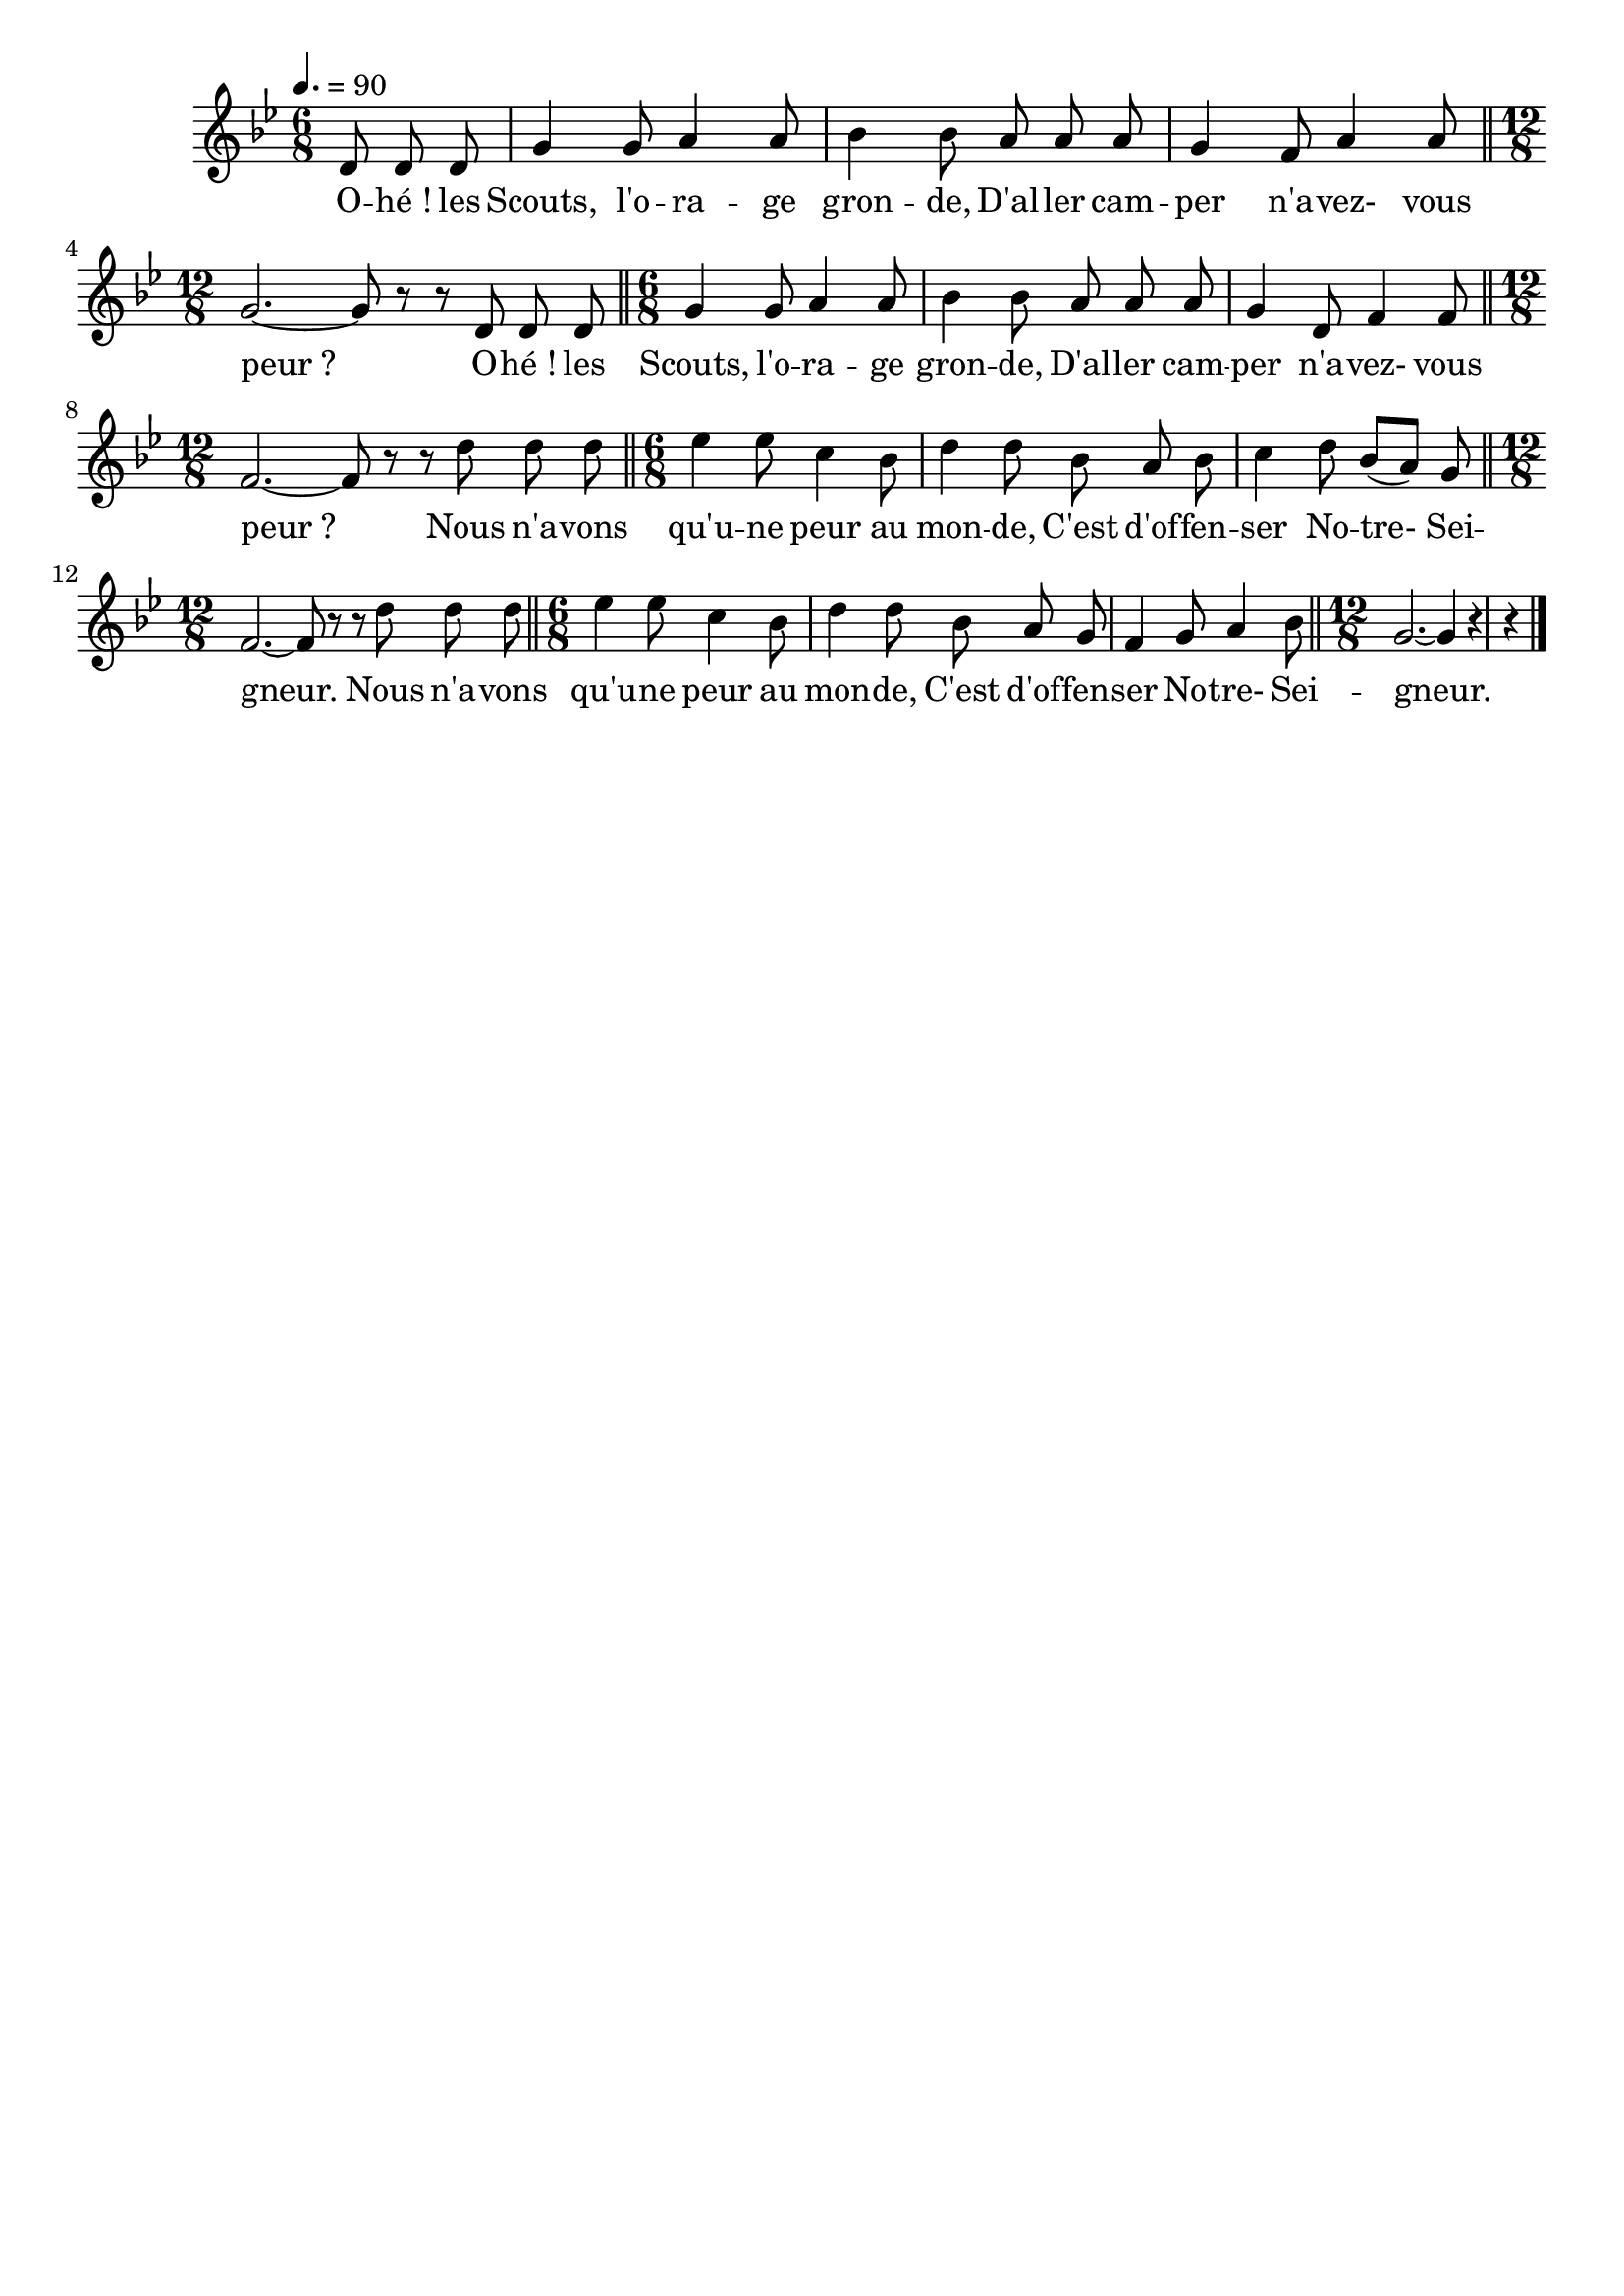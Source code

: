 \version "2.12.1"
\language "français"

\header {
  tagline = ""
  composer = ""
}                                        

MetriqueArmure = {
  \tempo 4.=90
  \time 6/8
  \key sib \major
}

italique = { \override Score . LyricText #'font-shape = #'italic }

roman = { \override Score . LyricText #'font-shape = #'roman }

MusiqueTheme = \relative do' {
	\partial 4. re8 re re
	sol4 sol8 la4 la8
	sib4 sib8 la la la
	sol4 fa8 la4 la8
	\bar "||" \time 12/8 sol2.~ sol8 r r re re re
	\bar "||" \time 6/8 sol4 sol8 la4 la8
	sib4 sib8 la la la
	sol4 re8 fa4 fa8
	\bar "||" \time 12/8 fa2.~ fa8 r r re' re re
	\bar "||" \time 6/8 mib4 mib8 do4 sib8
	re4 re8 sib la sib
	do4 re8 sib[( la]) sol
	\bar "||" \time 12/8 fa2.~ fa8 r r re' re re
	\bar "||" \time 6/8 mib4 mib8 do4 sib8
	re4 re8 sib la sol
	fa4 sol8 la4 sib8
	\bar "||" \time 12/8 \partial 8*9 sol2.~ sol4 r r \bar "|."
}

Paroles = \lyricmode {
	O -- hé_! les Scouts, l'o -- ra -- ge gron -- de,
	D'al -- ler cam -- per n'a -- vez- vous peur_?
	O -- hé_! les Scouts, l'o -- ra -- ge gron -- de,
	D'al -- ler cam -- per n'a -- vez- vous peur_?
	
	Nous n'a -- vons qu'u -- ne peur au mon -- de,
	C'est d'of -- fen -- ser No -- tre- Sei -- gneur.
	Nous n'a -- vons qu'u -- ne peur au mon -- de,
	C'est d'of -- fen -- ser No -- tre- Sei -- gneur.
}

\score{
    \new Staff <<
      \set Staff.midiInstrument = "flute"
      \new Voice = "theme" {
	\autoBeamOff
	\MetriqueArmure
	\MusiqueTheme
      }
      \new Lyrics \lyricsto theme {
	\Paroles
      }                       
    >>
\layout{}
\midi{}
}
